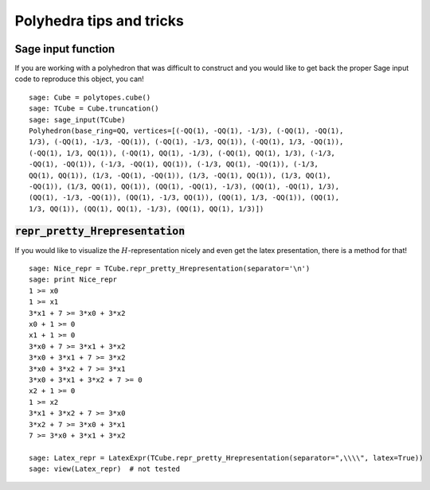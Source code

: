 .. -*- coding: utf-8 -*-

.. linkall

.. _tips:

=========================
Polyhedra tips and tricks
=========================

.. MODULEAUTHOR:: Jean-Philippe Labbé <labbe@math.fu-berlin.de>


Sage input function
==============================================================

If you are working with a polyhedron that was difficult to construct
and you would like to get back the proper Sage input code to reproduce this
object, you can!

::

    sage: Cube = polytopes.cube()
    sage: TCube = Cube.truncation()
    sage: sage_input(TCube)
    Polyhedron(base_ring=QQ, vertices=[(-QQ(1), -QQ(1), -1/3), (-QQ(1), -QQ(1),
    1/3), (-QQ(1), -1/3, -QQ(1)), (-QQ(1), -1/3, QQ(1)), (-QQ(1), 1/3, -QQ(1)),
    (-QQ(1), 1/3, QQ(1)), (-QQ(1), QQ(1), -1/3), (-QQ(1), QQ(1), 1/3), (-1/3,
    -QQ(1), -QQ(1)), (-1/3, -QQ(1), QQ(1)), (-1/3, QQ(1), -QQ(1)), (-1/3,
    QQ(1), QQ(1)), (1/3, -QQ(1), -QQ(1)), (1/3, -QQ(1), QQ(1)), (1/3, QQ(1),
    -QQ(1)), (1/3, QQ(1), QQ(1)), (QQ(1), -QQ(1), -1/3), (QQ(1), -QQ(1), 1/3),
    (QQ(1), -1/3, -QQ(1)), (QQ(1), -1/3, QQ(1)), (QQ(1), 1/3, -QQ(1)), (QQ(1),
    1/3, QQ(1)), (QQ(1), QQ(1), -1/3), (QQ(1), QQ(1), 1/3)])

.. end of output


:code:`repr_pretty_Hrepresentation`
==============================================================

If you would like to visualize the :math:`H`-representation nicely and even get
the latex presentation, there is a method for that!

::

    sage: Nice_repr = TCube.repr_pretty_Hrepresentation(separator='\n')
    sage: print Nice_repr
    1 >= x0
    1 >= x1
    3*x1 + 7 >= 3*x0 + 3*x2
    x0 + 1 >= 0
    x1 + 1 >= 0
    3*x0 + 7 >= 3*x1 + 3*x2
    3*x0 + 3*x1 + 7 >= 3*x2
    3*x0 + 3*x2 + 7 >= 3*x1
    3*x0 + 3*x1 + 3*x2 + 7 >= 0
    x2 + 1 >= 0
    1 >= x2
    3*x1 + 3*x2 + 7 >= 3*x0
    3*x2 + 7 >= 3*x0 + 3*x1
    7 >= 3*x0 + 3*x1 + 3*x2

    sage: Latex_repr = LatexExpr(TCube.repr_pretty_Hrepresentation(separator=",\\\\", latex=True))
    sage: view(Latex_repr)  # not tested

.. end of output
